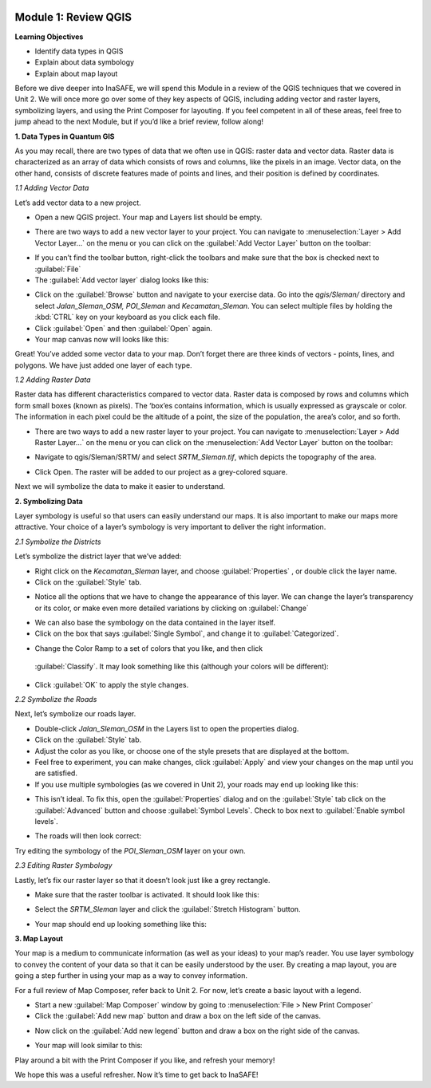 .. image:: /static/training/intermediate/qgis-inasafe/image6.*


Module 1: Review QGIS
=====================

**Learning Objectives**

- Identify data types in QGIS
- Explain about data symbology
- Explain about map layout

Before we dive deeper into InaSAFE,  we will spend this Module in a review of
the QGIS techniques that we covered in Unit 2.  We will once more go over some
of they key aspects of QGIS, including adding vector and raster layers,
symbolizing layers, and using the Print Composer for layouting.  If you feel
competent in all of these areas, feel free to jump ahead to the next Module, but
if you’d like a brief review, follow along!

**1. Data Types in Quantum GIS**

As you may recall, there are two types of data that we often use in QGIS: raster
data and vector data.  Raster data is characterized as an array of data which
consists of rows and columns, like the pixels in an image.  Vector data, on the
other hand, consists of discrete features made of points and lines, and their
position is defined by coordinates.

*1.1  Adding Vector Data*

Let’s add vector data to a new project.

- Open a new QGIS project.  Your map and Layers list should be empty.

.. image:: /static/training/intermediate/qgis-inasafe/image7.*
   :align: center
 
- There are two ways to add a new vector layer to your project.  You can
  navigate to :menuselection:`Layer > Add Vector Layer...` on the menu or you 
  can click on the :guilabel:`Add Vector Layer` button on the toolbar:

.. image:: /static/training/intermediate/qgis-inasafe/image8.*
   :align: center
 
- If you can’t find the toolbar button, right-click the toolbars and make sure 
  that the box is checked next to :guilabel:`File`
- The :guilabel:`Add vector layer` dialog looks like this:

.. image:: /static/training/intermediate/qgis-inasafe/image9.*
   :align: center
 
- Click on the :guilabel:`Browse` button and navigate to your exercise data. 
  Go into the *qgis/Sleman/* directory and select *Jalan_Sleman_OSM, POI_Sleman* 
  and *Kecamatan_Sleman*.  You can select multiple files by holding the 
  :kbd:`CTRL` key on your keyboard as you click each file.
- Click :guilabel:`Open` and then :guilabel:`Open` again.
- Your map canvas now will looks like this:

.. image:: /static/training/intermediate/qgis-inasafe/image10.*
   :align: center
 
Great!  You’ve added some vector data to your map.  Don’t forget there are three
kinds of vectors - points, lines, and polygons.  We have just added one layer of
each type.

*1.2  Adding Raster Data*

Raster data has different characteristics compared to vector data. Raster data
is composed by rows and columns which form small boxes (known as pixels). The
‘box’es contains information, which is usually expressed as grayscale or color.
The information in each pixel could be the altitude of a point, the size of the
population, the area’s color, and so forth.

- There are two ways to add a new raster layer to your project.  You can
  navigate to :menuselection:`Layer > Add Raster Layer...` on the menu or you 
  can click on the :menuselection:`Add Vector Layer` button on the toolbar:

.. image:: /static/training/intermediate/qgis-inasafe/image11.*
   :align: center
 
- Navigate to qgis/Sleman/SRTM/ and select *SRTM_Sleman.tif*, which depicts the 
  topography of the area.

.. image:: /static/training/intermediate/qgis-inasafe/image12.*
   :align: center
 
- Click Open.  The raster will be added to our project as a grey-colored square.

.. image:: /static/training/intermediate/qgis-inasafe/image13.*
   :align: center
 
Next we will symbolize the data to make it easier to understand.

**2. Symbolizing Data**

Layer symbology is useful so that users can easily understand our maps.  It is
also important to make our maps more attractive.  Your choice of a layer’s
symbology is very important to deliver the right information.

*2.1  Symbolize the Districts*

Let’s symbolize the district layer that we’ve added:

- Right click on the *Kecamatan_Sleman* layer, and choose :guilabel:`Properties`
  , or double click the layer name.
- Click on the :guilabel:`Style` tab.

.. image:: /static/training/intermediate/qgis-inasafe/image14.*
   :align: center
 
- Notice all the options that we have to change the appearance of this layer.  
  We can change the layer’s transparency or its color, or make even more 
  detailed variations by clicking on :guilabel:`Change`

.. image:: /static/training/intermediate/qgis-inasafe/image15.*
   :align: center
  
- We can also base the symbology on the data contained in the layer itself.
- Click on the box that says :guilabel:`Single Symbol`, and change it to 
  :guilabel:`Categorized`.

.. image:: /static/training/intermediate/qgis-inasafe/image16.*
   :align: center
 
- Change the Color Ramp to a set of colors that you like, and then click 
 :guilabel:`Classify`. It may look something like this (although your colors 
 will be different):

.. image:: /static/training/intermediate/qgis-inasafe/image17.*
   :align: center
 
- Click :guilabel:`OK` to apply the style changes.

*2.2  Symbolize the Roads*

Next, let’s symbolize our roads layer.

- Double-click *Jalan_Sleman_OSM* in the Layers list to open the properties 
  dialog.
- Click on the :guilabel:`Style` tab.
- Adjust the color as you like, or choose one of the style presets that are 
  displayed at the bottom.
- Feel free to experiment, you can make changes, click :guilabel:`Apply` and 
  view your changes on the map until you are satisfied.
- If you use multiple symbologies (as we covered in Unit 2), your roads may 
  end up looking like this:

.. image:: /static/training/intermediate/qgis-inasafe/image18.*
   :align: center

- This isn’t ideal. To fix this, open the :guilabel:`Properties` dialog and on 
  the :guilabel:`Style` tab click on the :guilabel:`Advanced` button and choose
  :guilabel:`Symbol Levels`.  Check to box next to 
  :guilabel:`Enable symbol levels`.

.. image:: /static/training/intermediate/qgis-inasafe/image19.*
   :align: center
 
- The roads will then look correct:

.. image:: /static/training/intermediate/qgis-inasafe/image20.*
   :align: center
 
Try editing the symbology of the *POI_Sleman_OSM* layer on your own.

*2.3  Editing Raster Symbology*

Lastly, let’s fix our raster layer so that it doesn’t look just like a grey 
rectangle.

- Make sure that the raster toolbar is activated.  It should look like this:

.. image:: /static/training/intermediate/qgis-inasafe/image21.*
   :align: center

- Select the *SRTM_Sleman* layer and click the :guilabel:`Stretch Histogram` 
  button.

.. image:: /static/training/intermediate/qgis-inasafe/image22.*
   :align: center
 
- Your map should end up looking something like this:

.. image:: /static/training/intermediate/qgis-inasafe/image23.*
   :align: center
 
**3. Map Layout**

Your map is a medium to communicate information (as well as your ideas) to your
map’s reader.  You use layer symbology to convey the content of your data so
that it can be easily understood by the user.  By creating a map layout, you are
going a step further in using your map as a way to convey information.

For a full review of Map Composer, refer back to Unit 2.  For now, let’s create
a basic layout with a legend.

- Start a new :guilabel:`Map Composer` window by going to
  :menuselection:`File > New Print Composer`
- Click the :guilabel:`Add new map` button and draw a box on the left side of 
  the canvas.

.. image:: /static/training/intermediate/qgis-inasafe/image24.*
   :align: center
 
- Now click on the :guilabel:`Add new legend` button and draw a box on the 
  right side of the canvas.

.. image:: /static/training/intermediate/qgis-inasafe/image25.*
   :align: center
 
- Your map will look similar to this:

.. image:: /static/training/intermediate/qgis-inasafe/image26.*
   :align: center
 
Play around a bit with the Print Composer if you like, and refresh your memory!

We hope this was a useful refresher.  Now it’s time to get back to InaSAFE!



 